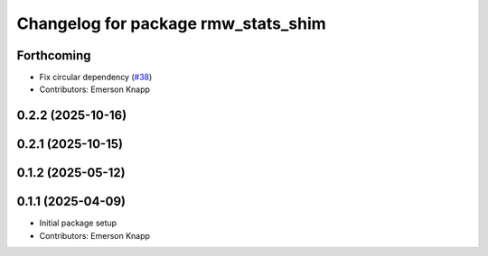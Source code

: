 ^^^^^^^^^^^^^^^^^^^^^^^^^^^^^^^^^^^^
Changelog for package rmw_stats_shim
^^^^^^^^^^^^^^^^^^^^^^^^^^^^^^^^^^^^

Forthcoming
-----------
* Fix circular dependency (`#38 <https://github.com/ros-tooling/graph-monitor/issues/38>`_)
* Contributors: Emerson Knapp

0.2.2 (2025-10-16)
------------------

0.2.1 (2025-10-15)
------------------

0.1.2 (2025-05-12)
------------------

0.1.1 (2025-04-09)
------------------
* Initial package setup
* Contributors: Emerson Knapp
